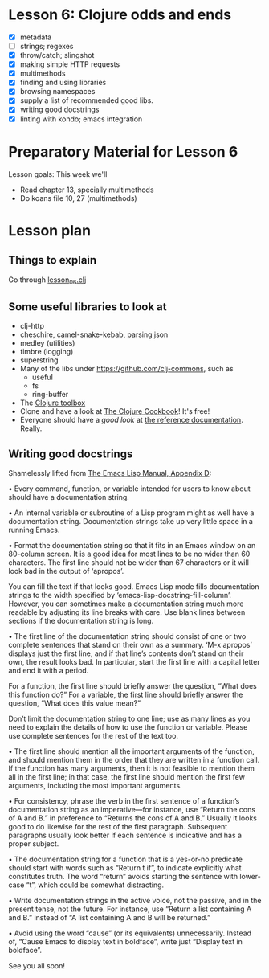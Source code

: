 * Lesson 6: Clojure odds and ends

 - [X] metadata
 - [ ] strings; regexes
 - [X] throw/catch; slingshot
 - [X] making simple HTTP requests
 - [X] multimethods
 - [X] finding and using libraries
 - [X] browsing namespaces
 - [X] supply a list of recommended good libs.
 - [X] writing good docstrings
 - [X] linting with kondo; emacs integration

* Preparatory Material for Lesson 6


Lesson goals: This week we'll

 - Read chapter 13, specially multimethods
 - Do koans file 10, 27 (multimethods)


* Lesson plan

** Things to explain
 Go through [[file:../src/clojure_training/lesson06.clj][lesson_06.clj]]

** Some useful libraries to look at

 - clj-http
 - cheschire, camel-snake-kebab, parsing json
 - medley (utilities)
 - timbre (logging)
 - superstring
 - Many of the libs under https://github.com/clj-commons, such as
   - useful
   - fs
   - ring-buffer
 - The [[https://www.clojure-toolbox.com/][Clojure toolbox]]
 - Clone and have a look at [[https://github.com/clojure-cookbook/clojure-cookbook][The Clojure Cookbook]]!  It's free!
 - Everyone should have a /good look/ at [[https://clojure.org/reference/documentation][the reference documentation]].  Really.

** Writing good docstrings

 Shamelessly lifted from [[info:elisp#Documentation%20Tips][The Emacs Lisp Manual, Appendix D]]:

   • Every command, function, or variable intended for users to know
     about should have a documentation string.

   • An internal variable or subroutine of a Lisp program might as well
     have a documentation string.  Documentation strings take up very
     little space in a running Emacs.

   • Format the documentation string so that it fits in an Emacs window
     on an 80-column screen.  It is a good idea for most lines to be no
     wider than 60 characters.  The first line should not be wider than
     67 characters or it will look bad in the output of ‘apropos’.

     You can fill the text if that looks good.  Emacs Lisp mode fills
     documentation strings to the width specified by
     ‘emacs-lisp-docstring-fill-column’.  However, you can sometimes
     make a documentation string much more readable by adjusting its
     line breaks with care.  Use blank lines between sections if the
     documentation string is long.

   • The first line of the documentation string should consist of one or
     two complete sentences that stand on their own as a summary.  ‘M-x
     apropos’ displays just the first line, and if that line’s contents
     don’t stand on their own, the result looks bad.  In particular,
     start the first line with a capital letter and end it with a
     period.

     For a function, the first line should briefly answer the question,
     “What does this function do?” For a variable, the first line should
     briefly answer the question, “What does this value mean?”

     Don’t limit the documentation string to one line; use as many lines
     as you need to explain the details of how to use the function or
     variable.  Please use complete sentences for the rest of the text
     too.

   • The first line should mention all the important arguments of the
     function, and should mention them in the order that they are
     written in a function call.  If the function has many arguments,
     then it is not feasible to mention them all in the first line; in
     that case, the first line should mention the first few arguments,
     including the most important arguments.

   • For consistency, phrase the verb in the first sentence of a
     function’s documentation string as an imperative—for instance, use
     “Return the cons of A and B.” in preference to “Returns the cons of
     A and B.” Usually it looks good to do likewise for the rest of the
     first paragraph.  Subsequent paragraphs usually look better if each
     sentence is indicative and has a proper subject.

   • The documentation string for a function that is a yes-or-no
     predicate should start with words such as “Return t if”, to
     indicate explicitly what constitutes truth.  The word “return”
     avoids starting the sentence with lower-case “t”, which could be
     somewhat distracting.

   • Write documentation strings in the active voice, not the passive,
     and in the present tense, not the future.  For instance, use
     “Return a list containing A and B.” instead of “A list containing A
     and B will be returned.”

   • Avoid using the word “cause” (or its equivalents) unnecessarily.
     Instead of, “Cause Emacs to display text in boldface”, write just
     “Display text in boldface”.


See you all soon!